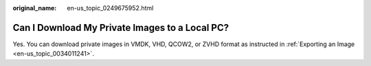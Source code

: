 :original_name: en-us_topic_0249675952.html

.. _en-us_topic_0249675952:

Can I Download My Private Images to a Local PC?
===============================================

Yes. You can download private images in VMDK, VHD, QCOW2, or ZVHD format as instructed in :ref:`Exporting an Image <en-us_topic_0034011241>`.
